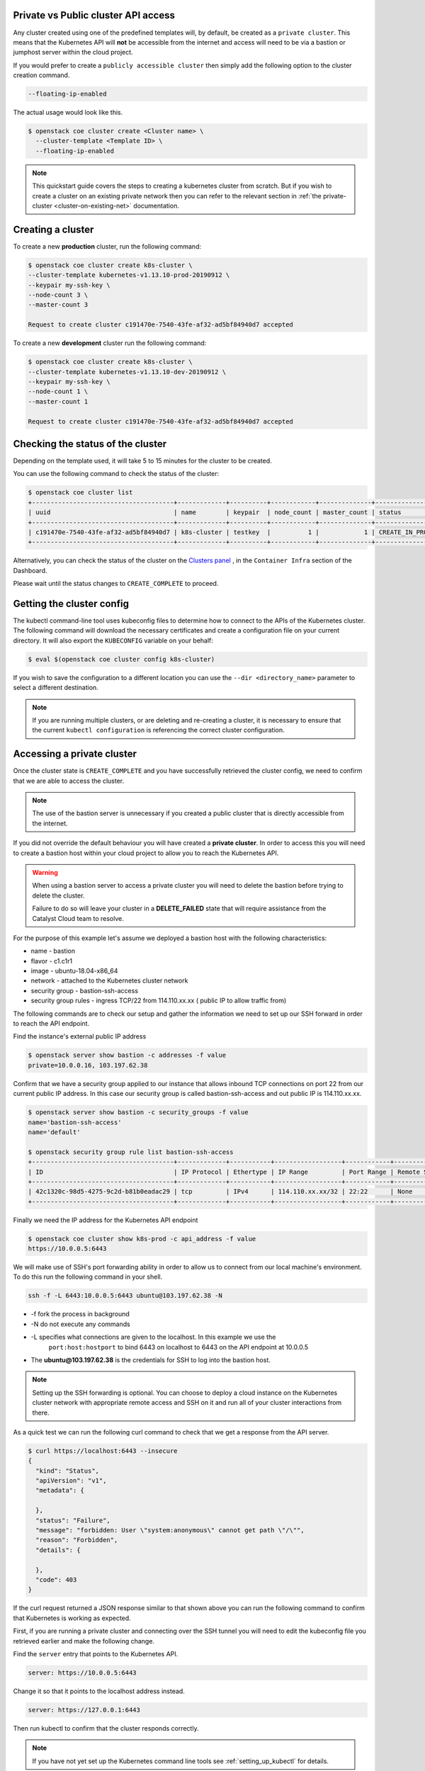 
Private vs Public cluster API access
====================================

Any cluster created using one of the predefined templates will, by default, be
created as a ``private cluster``. This means that the Kubernetes API will
**not** be accessible from the internet and access will need to be via a
bastion or jumphost server within the cloud project.

If you would prefer to create a ``publicly accessible cluster`` then simply
add the following option to the cluster creation command.

.. code-block:: bash

  --floating-ip-enabled

The actual usage would look like this.

.. code-block:: console

  $ openstack coe cluster create <Cluster name> \
    --cluster-template <Template ID> \
    --floating-ip-enabled

.. Note::

  This quickstart guide covers the steps to creating a kubernetes cluster
  from scratch. But if you wish to create a cluster on an existing
  private network then you can refer to the relevant section in
  :ref:`the private-cluster <cluster-on-existing-net>` documentation.


Creating a cluster
==================

To create a new **production** cluster, run the following command:

.. code-block:: bash

  $ openstack coe cluster create k8s-cluster \
  --cluster-template kubernetes-v1.13.10-prod-20190912 \
  --keypair my-ssh-key \
  --node-count 3 \
  --master-count 3

  Request to create cluster c191470e-7540-43fe-af32-ad5bf84940d7 accepted

To create a new **development** cluster run the following command:

.. code-block:: bash

  $ openstack coe cluster create k8s-cluster \
  --cluster-template kubernetes-v1.13.10-dev-20190912 \
  --keypair my-ssh-key \
  --node-count 1 \
  --master-count 1

  Request to create cluster c191470e-7540-43fe-af32-ad5bf84940d7 accepted

Checking the status of the cluster
==================================

Depending on the template used, it will take 5 to 15 minutes for the cluster to
be created.

You can use the following command to check the status of the cluster:

.. code-block:: bash

  $ openstack coe cluster list
  +--------------------------------------+-------------+----------+------------+--------------+--------------------+
  | uuid                                 | name        | keypair  | node_count | master_count | status             |
  +--------------------------------------+-------------+----------+------------+--------------+--------------------+
  | c191470e-7540-43fe-af32-ad5bf84940d7 | k8s-cluster | testkey  |          1 |            1 | CREATE_IN_PROGRESS |
  +--------------------------------------+-------------+----------+------------+--------------+--------------------+

Alternatively, you can check the status of the cluster on the `Clusters panel`_
, in the ``Container Infra`` section of the Dashboard.

.. _`Clusters panel`: https://dashboard.cloud.catalyst.net.nz/project/clusters

Please wait until the status changes to ``CREATE_COMPLETE`` to proceed.

Getting the cluster config
==========================

The kubectl command-line tool uses kubeconfig files to determine how to connect
to the APIs of the Kubernetes cluster. The following command will download the
necessary certificates and create a configuration file on your current
directory. It will also export the ``KUBECONFIG`` variable on your behalf:

.. code-block:: bash

  $ eval $(openstack coe cluster config k8s-cluster)

If you wish to save the configuration to a different location you can use the
``--dir <directory_name>`` parameter to select a different destination.

.. Note::

  If you are running multiple clusters, or are deleting and re-creating a
  cluster, it is necessary to ensure that the current ``kubectl configuration``
  is referencing the correct cluster configuration.

Accessing a private cluster
===========================

Once the cluster state is ``CREATE_COMPLETE`` and you have successfully
retrieved the cluster config, we need to confirm that we are able to access the
cluster.

.. Note::

  The use of the bastion server is unnecessary if you created a public cluster
  that is directly accessible from the internet.

If you did not override the default behaviour you will have created a **private
cluster**. In order to access this you will need to create a bastion host
within your cloud project to allow you to reach the Kubernetes API.

.. Warning::

  When using a bastion server to access a private cluster you will need to
  delete the bastion before trying to delete the cluster.

  Failure to do so will leave your cluster in a **DELETE_FAILED** state that
  will require assistance from the Catalyst Cloud team to resolve.


For the purpose of this example let's assume we deployed a bastion host with
the following characteristics:

* name - bastion
* flavor - c1.c1r1
* image - ubuntu-18.04-x86_64
* network - attached to the Kubernetes cluster network
* security group - bastion-ssh-access
* security group rules - ingress TCP/22 from 114.110.xx.xx ( public IP to allow
  traffic from)

The following commands are to check our setup and gather the information we
need to set up our SSH forward in order to reach the API endpoint.

Find the instance's external public IP address

.. code-block:: bash

  $ openstack server show bastion -c addresses -f value
  private=10.0.0.16, 103.197.62.38

Confirm that we have a security group applied to our instance that allows
inbound TCP connections on port 22 from our current public IP address. In this
case our security group is called bastion-ssh-access and out public IP is
114.110.xx.xx.

.. code-block:: bash

  $ openstack server show bastion -c security_groups -f value
  name='bastion-ssh-access'
  name='default'

  $ openstack security group rule list bastion-ssh-access
  +--------------------------------------+-------------+-----------+------------------+------------+-----------------------+
  | ID                                   | IP Protocol | Ethertype | IP Range         | Port Range | Remote Security Group |
  +--------------------------------------+-------------+-----------+------------------+------------+-----------------------+
  | 42c1320c-98d5-4275-9c2d-b81b0eadac29 | tcp         | IPv4      | 114.110.xx.xx/32 | 22:22      | None                  |
  +--------------------------------------+-------------+-----------+------------------+------------+-----------------------+

Finally we need the IP address for the Kubernetes API endpoint

.. code-block:: bash

  $ openstack coe cluster show k8s-prod -c api_address -f value
  https://10.0.0.5:6443

We will make use of SSH's port forwarding ability in order to allow us to
connect from our local machine's environment. To do this run the following
command in your shell.

.. code-block:: bash

  ssh -f -L 6443:10.0.0.5:6443 ubuntu@103.197.62.38 -N

* -f fork the process in background
* -N do not execute any commands
* -L specifies what connections are given to the localhost. In this example we use the
   ``port:host:hostport`` to bind 6443 on localhost to 6443 on the API endpoint at 10.0.0.5
* The **ubuntu@103.197.62.38** is the credentials for SSH to log into the bastion host.

.. Note::

  Setting up the SSH forwarding is optional. You can choose to deploy a cloud
  instance on the Kubernetes cluster network with appropriate remote access
  and SSH on it and run all of your cluster interactions from there.

As a quick test we can run the following curl command to check that we get a
response from the API server.

.. code-block:: bash

  $ curl https://localhost:6443 --insecure
  {
    "kind": "Status",
    "apiVersion": "v1",
    "metadata": {

    },
    "status": "Failure",
    "message": "forbidden: User \"system:anonymous\" cannot get path \"/\"",
    "reason": "Forbidden",
    "details": {

    },
    "code": 403
  }

If the curl request returned a JSON response similar to that shown above you
can run the following command to confirm that Kubernetes is working as
expected.

First, if you are running a private cluster and connecting over the SSH tunnel
you will need to edit the kubeconfig file you retrieved earlier and make the
following change.

Find the ``server`` entry that points to the Kubernetes API.

.. code-block:: bash

  server: https://10.0.0.5:6443

Change it so that it points to the localhost address instead.

.. code-block:: bash

  server: https://127.0.0.1:6443

Then run kubectl to confirm that the cluster responds correctly.

.. Note::

    If you have not yet set up the Kubernetes command line tools see :ref:`setting_up_kubectl` for details.

.. code-block:: bash

  $ kubectl cluster-info
  Kubernetes master is running at https://103.254.156.157:6443
  Heapster is running at https://103.254.156.157:6443/api/v1/namespaces/kube-system/services/heapster/proxy
  CoreDNS is running at https://103.254.156.157:6443/api/v1/namespaces/kube-system/services/kube-dns:dns/proxy

You can now proceed with deploying your applications into the cluster using
kubectl or whatever your preferred mechanism may be.
